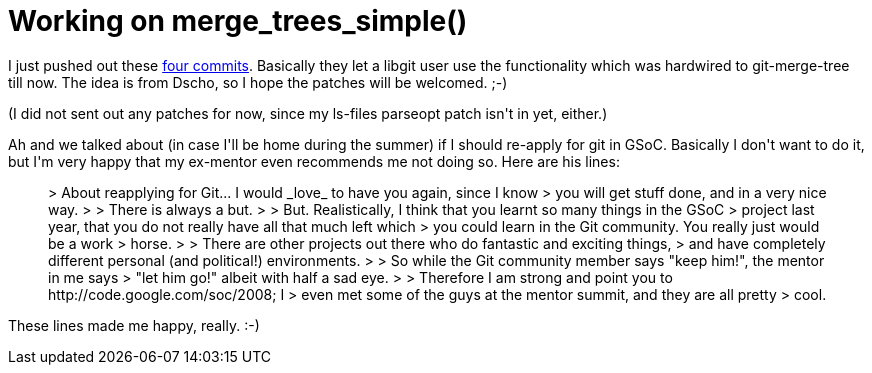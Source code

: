 = Working on merge_trees_simple()

:slug: working-on-merge_trees_simple
:category: hacking
:tags: en
:date: 2009-01-09T03:49:08Z
++++
<p>I just pushed out these <a href="http://repo.or.cz/w/git/vmiklos.git?a=shortlog;h=refs/heads/merge-tree">four commits</a>. Basically they let a libgit user use the functionality which was hardwired to git-merge-tree till now. The idea is from Dscho, so I hope the patches will be welcomed. ;-)</p><p>(I did not sent out any patches for now, since my ls-files parseopt patch isn't in yet, either.)</p><p>Ah and we talked about (in case I'll be home during the summer) if I should re-apply for git in GSoC. Basically I don't want to do it, but I'm very happy that my ex-mentor even recommends me not doing so. Here are his lines:</p><p><blockquote>
> About reapplying for Git... I would _love_ to have you again, since I know
> you will get stuff done, and in a very nice way.
>
> There is always a but.
>
> But.  Realistically, I think that you learnt so many things in the GSoC
> project last year, that you do not really have all that much left which
> you could learn in the Git community.  You really just would be a work
> horse.
>
> There are other projects out there who do fantastic and exciting things,
> and have completely different personal (and political!) environments.
>
> So while the Git community member says "keep him!", the mentor in me says
> "let him go!" albeit with half a sad eye.
>
> Therefore I am strong and point you to http://code.google.com/soc/2008; I
> even met some of the guys at the mentor summit, and they are all pretty
> cool.
</blockquote></p><p>These lines made me happy, really. :-)</p>
++++
